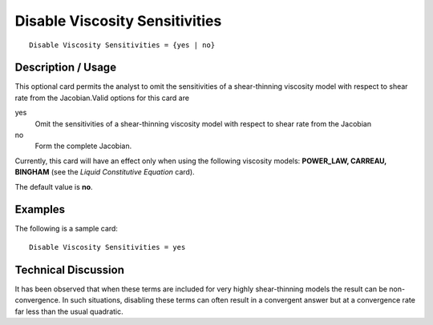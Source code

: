 ***********************************
Disable Viscosity Sensitivities
***********************************

::

	Disable Viscosity Sensitivities = {yes | no}

-----------------------
Description / Usage
-----------------------

This optional card permits the analyst to omit the sensitivities of a shear-thinning
viscosity model with respect to shear rate from the Jacobian.Valid options for this card
are

yes
    Omit the sensitivities of a shear-thinning viscosity model with respect to
    shear rate from the Jacobian
no
    Form the complete Jacobian.

Currently, this card will have an effect only when using the following viscosity models:
**POWER_LAW, CARREAU, BINGHAM** (see the *Liquid Constitutive Equation*
card).

The default value is **no**.

------------
Examples
------------

The following is a sample card:
::

	Disable Viscosity Sensitivities = yes

-------------------------
Technical Discussion
-------------------------

It has been observed that when these terms are included for very highly
shear-thinning models the result can be non-convergence. In such situations,
disabling these terms can often result in a convergent answer but at
a convergence rate far less than the usual quadratic.

